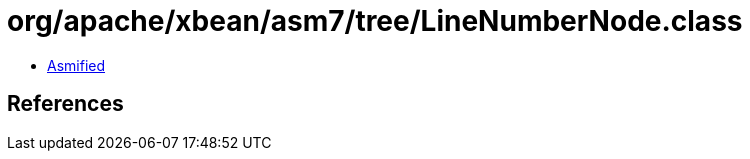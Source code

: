 = org/apache/xbean/asm7/tree/LineNumberNode.class

 - link:LineNumberNode-asmified.java[Asmified]

== References

